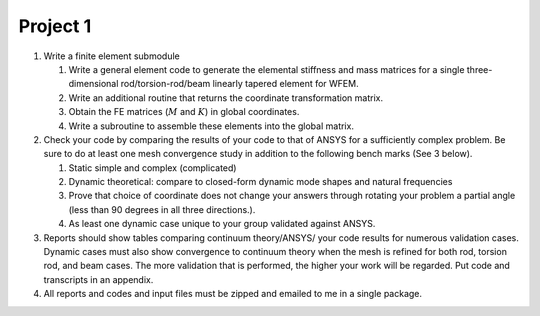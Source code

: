 .. _project-1:

Project 1
...................

#. Write a finite element submodule

   #. Write a general element code to generate the elemental stiffness
      and mass matrices for a single three-dimensional
      rod/torsion-rod/beam linearly tapered element for WFEM.

   #. Write an additional routine that returns the coordinate
      transformation matrix.

   #. Obtain the FE matrices (:math:`M` and :math:`K`) in global
      coordinates.

   #. Write a subroutine to assemble these elements into the global
      matrix.

#. Check your code by comparing the results of your code to that of
   ANSYS for a sufficiently complex problem. Be sure to do at least one
   mesh convergence study in addition to the following bench marks (See
   3 below).

   #. Static simple and complex (complicated)

   #. Dynamic theoretical: compare to closed-form dynamic mode shapes
      and natural frequencies

   #. Prove that choice of coordinate does not change your answers
      through rotating your problem a partial angle (less than 90
      degrees in all three directions.).

   #. As least one dynamic case unique to your group validated against
      ANSYS.

#. Reports should show tables comparing continuum theory/ANSYS/ your
   code results for numerous validation cases. Dynamic cases must also
   show convergence to continuum theory when the mesh is refined for
   both rod, torsion rod, and beam cases. The more validation that is
   performed, the higher your work will be regarded. Put code and
   transcripts in an appendix.

#. All reports and codes and input files must be zipped and emailed to
   me in a single package.


